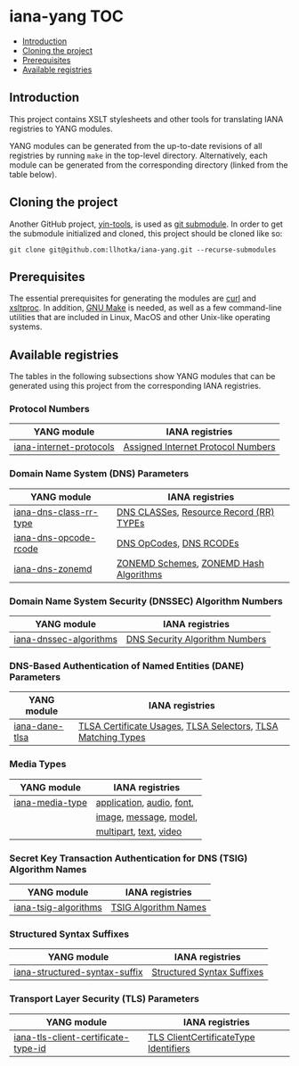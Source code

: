 * iana-yang                                                             :TOC:
  - [[#introduction][Introduction]]
  - [[#cloning-the-project][Cloning the project]]
  - [[#prerequisites][Prerequisites]]
  - [[#available-registries][Available registries]]

** Introduction
This project contains XSLT stylesheets and other tools for translating IANA registries to YANG modules.

YANG modules can be generated from the up-to-date revisions of all registries by running =make= in the top-level directory. Alternatively, each module can be generated from the corresponding directory (linked from the table below).

** Cloning the project
Another GitHub project, [[https://github.com/llhotka/yin-tools][yin-tools]], is used as [[https://git-scm.com/book/en/v2/Git-Tools-Submodules][git submodule]]. In order to get the submodule initialized and cloned, this project should be cloned like so:
#+begin_src shell
  git clone git@github.com:llhotka/iana-yang.git --recurse-submodules
#+end_src
** Prerequisites
The essential prerequisites for generating the modules are [[https://curl.se][curl]] and [[http://xmlsoft.org/XSLT/xsltproc2.html][xsltproc]]. In addition, [[https://www.gnu.org/software/make][GNU Make]] is needed, as well as a few command-line utilities that are included in Linux, MacOS and other Unix-like operating systems.

** Available registries
The tables in the following subsections show YANG modules that can be generated using this project from the corresponding IANA registries.
*** Protocol Numbers

| YANG module             | IANA registries                    |
|-------------------------+------------------------------------|
| [[file:registries/protocol-numbers/iana-internet-protocols][iana-internet-protocols]] | [[https://www.iana.org/assignments/protocol-numbers/protocol-numbers.xhtml#protocol-numbers-1][Assigned Internet Protocol Numbers]] |

*** Domain Name System (DNS) Parameters

| YANG module            | IANA registries                         |
|------------------------+-----------------------------------------|
| [[file:registries/dns-parameters/iana-dns-class-rr-type][iana-dns-class-rr-type]] | [[https://www.iana.org/assignments/dns-parameters/dns-parameters.xhtml#dns-parameters-2][DNS CLASSes]], [[https://www.iana.org/assignments/dns-parameters/dns-parameters.xhtml#dns-parameters-4][Resource Record (RR) TYPEs]] |
| [[file:registries/dns-parameters/iana-dns-opcode-rcode][iana-dns-opcode-rcode]]  | [[https://www.iana.org/assignments/dns-parameters/dns-parameters.xhtml#dns-parameters-5][DNS OpCodes]], [[https://www.iana.org/assignments/dns-parameters/dns-parameters.xhtml#dns-parameters-6][DNS RCODEs]]                 |
| [[file:registries/dns-parameters/iana-dns-zonemd][iana-dns-zonemd]]        | [[https://www.iana.org/assignments/dns-parameters/dns-parameters.xhtml#zonemd-schemes][ZONEMD Schemes]], [[https://www.iana.org/assignments/dns-parameters/dns-parameters.xhtml#zonemd-hash-algorithms][ZONEMD Hash Algorithms]]  |

*** Domain Name System Security (DNSSEC) Algorithm Numbers

| YANG module            | IANA registries                |
|------------------------+--------------------------------|
| [[file:registries/dns-sec-alg-numbers/iana-dnssec-algorithms][iana-dnssec-algorithms]] | [[https://www.iana.org/assignments/dns-sec-alg-numbers/dns-sec-alg-numbers.xhtml#dns-sec-alg-numbers-1][DNS Security Algorithm Numbers]] |

*** DNS-Based Authentication of Named Entities (DANE) Parameters
| YANG module    | IANA registries                                              |
|----------------+--------------------------------------------------------------|
| [[file:registries/dane-parameters/iana-dane-tlsa][iana-dane-tlsa]] | [[https://www.iana.org/assignments/dane-parameters/dane-parameters.xhtml#certificate-usages][TLSA Certificate Usages]], [[https://www.iana.org/assignments/dane-parameters/dane-parameters.xhtml#selectors][TLSA Selectors]], [[https://www.iana.org/assignments/dane-parameters/dane-parameters.xhtml#matching-types][TLSA Matching Types]] |

*** Media Types
| YANG module     | IANA registries           |
|-----------------+---------------------------|
| [[file:registries/media-types/iana-media-type][iana-media-type]] | [[https://www.iana.org/assignments/media-types/media-types.xhtml#application][application]], [[https://www.iana.org/assignments/media-types/media-types.xhtml#audio][audio]], [[https://www.iana.org/assignments/media-types/media-types.xhtml#font][font]], |
|                 | [[https://www.iana.org/assignments/media-types/media-types.xhtml#image][image]], [[https://www.iana.org/assignments/media-types/media-types.xhtml#message][message]], [[https://www.iana.org/assignments/media-types/media-types.xhtml#model][model]],    |
|                 | [[https://www.iana.org/assignments/media-types/media-types.xhtml#multipart][multipart]], [[https://www.iana.org/assignments/media-types/media-types.xhtml#text][text]], [[https://www.iana.org/assignments/media-types/media-types.xhtml#video][video]]    |
*** Secret Key Transaction Authentication for DNS (TSIG) Algorithm Names
| YANG module          | IANA registries      |
|----------------------+----------------------|
| [[file:registries/tsig-algorithm-names/iana-tsig-algorithms][iana-tsig-algorithms]] | [[https://www.iana.org/assignments/tsig-algorithm-names/tsig-algorithm-names.xhtml#tsig-algorithm-names-1][TSIG Algorithm Names]] |

*** Structured Syntax Suffixes
| YANG module                   | IANA registries            |
|-------------------------------+----------------------------|
| [[file:registries/media-type-structured-suffix/iana-structured-syntax-suffix][iana-structured-syntax-suffix]] | [[https://www.iana.org/assignments/media-type-structured-suffix/media-type-structured-suffix.xhtml#structured-syntax-suffix][Structured Syntax Suffixes]] |

*** Transport Layer Security (TLS) Parameters
| YANG module                         | IANA registries                       |
|-------------------------------------+---------------------------------------|
| [[file:registries/tls-parameters/iana-tls-client-certificate-type-id][iana-tls-client-certificate-type-id]] | [[https://www.iana.org/assignments/tls-parameters/tls-parameters.xhtml#tls-parameters-2][TLS ClientCertificateType Identifiers]] |
